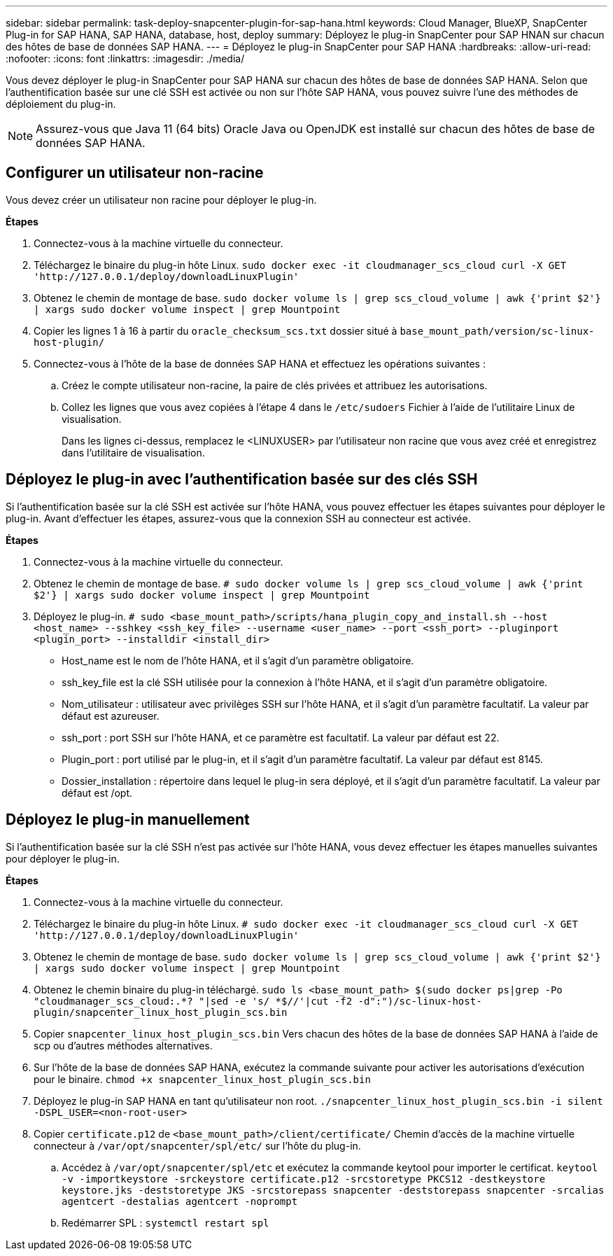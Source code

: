 ---
sidebar: sidebar 
permalink: task-deploy-snapcenter-plugin-for-sap-hana.html 
keywords: Cloud Manager, BlueXP, SnapCenter Plug-in for SAP HANA, SAP HANA, database, host, deploy 
summary: Déployez le plug-in SnapCenter pour SAP HNAN sur chacun des hôtes de base de données SAP HANA. 
---
= Déployez le plug-in SnapCenter pour SAP HANA
:hardbreaks:
:allow-uri-read: 
:nofooter: 
:icons: font
:linkattrs: 
:imagesdir: ./media/


[role="lead"]
Vous devez déployer le plug-in SnapCenter pour SAP HANA sur chacun des hôtes de base de données SAP HANA. Selon que l'authentification basée sur une clé SSH est activée ou non sur l'hôte SAP HANA, vous pouvez suivre l'une des méthodes de déploiement du plug-in.


NOTE: Assurez-vous que Java 11 (64 bits) Oracle Java ou OpenJDK est installé sur chacun des hôtes de base de données SAP HANA.



== Configurer un utilisateur non-racine

Vous devez créer un utilisateur non racine pour déployer le plug-in.

*Étapes*

. Connectez-vous à la machine virtuelle du connecteur.
. Téléchargez le binaire du plug-in hôte Linux.
`sudo docker exec -it cloudmanager_scs_cloud curl -X GET 'http://127.0.0.1/deploy/downloadLinuxPlugin'`
. Obtenez le chemin de montage de base.
`sudo docker volume ls | grep scs_cloud_volume | awk {'print $2'} | xargs sudo docker volume inspect | grep Mountpoint`
. Copier les lignes 1 à 16 à partir du `oracle_checksum_scs.txt` dossier situé à `base_mount_path/version/sc-linux-host-plugin/`
. Connectez-vous à l'hôte de la base de données SAP HANA et effectuez les opérations suivantes :
+
.. Créez le compte utilisateur non-racine, la paire de clés privées et attribuez les autorisations.
.. Collez les lignes que vous avez copiées à l'étape 4 dans le `/etc/sudoers` Fichier à l'aide de l'utilitaire Linux de visualisation.
+
Dans les lignes ci-dessus, remplacez le <LINUXUSER> par l'utilisateur non racine que vous avez créé et enregistrez dans l'utilitaire de visualisation.







== Déployez le plug-in avec l'authentification basée sur des clés SSH

Si l'authentification basée sur la clé SSH est activée sur l'hôte HANA, vous pouvez effectuer les étapes suivantes pour déployer le plug-in. Avant d'effectuer les étapes, assurez-vous que la connexion SSH au connecteur est activée.

*Étapes*

. Connectez-vous à la machine virtuelle du connecteur.
. Obtenez le chemin de montage de base.
`# sudo docker volume ls | grep scs_cloud_volume | awk {'print $2'} | xargs sudo docker volume inspect | grep Mountpoint`
. Déployez le plug-in.
`# sudo <base_mount_path>/scripts/hana_plugin_copy_and_install.sh --host <host_name> --sshkey <ssh_key_file> --username <user_name> --port <ssh_port> --pluginport <plugin_port> --installdir <install_dir>`
+
** Host_name est le nom de l'hôte HANA, et il s'agit d'un paramètre obligatoire.
** ssh_key_file est la clé SSH utilisée pour la connexion à l'hôte HANA, et il s'agit d'un paramètre obligatoire.
** Nom_utilisateur : utilisateur avec privilèges SSH sur l'hôte HANA, et il s'agit d'un paramètre facultatif. La valeur par défaut est azureuser.
** ssh_port : port SSH sur l'hôte HANA, et ce paramètre est facultatif. La valeur par défaut est 22.
** Plugin_port : port utilisé par le plug-in, et il s'agit d'un paramètre facultatif. La valeur par défaut est 8145.
** Dossier_installation : répertoire dans lequel le plug-in sera déployé, et il s'agit d'un paramètre facultatif. La valeur par défaut est /opt.






== Déployez le plug-in manuellement

Si l'authentification basée sur la clé SSH n'est pas activée sur l'hôte HANA, vous devez effectuer les étapes manuelles suivantes pour déployer le plug-in.

*Étapes*

. Connectez-vous à la machine virtuelle du connecteur.
. Téléchargez le binaire du plug-in hôte Linux.
`# sudo docker exec -it cloudmanager_scs_cloud curl -X GET 'http://127.0.0.1/deploy/downloadLinuxPlugin'`
. Obtenez le chemin de montage de base.
`sudo docker volume ls | grep scs_cloud_volume | awk {'print $2'} | xargs sudo docker volume inspect | grep Mountpoint`
. Obtenez le chemin binaire du plug-in téléchargé.
`sudo ls <base_mount_path> $(sudo docker ps|grep -Po "cloudmanager_scs_cloud:.*? "|sed -e 's/ *$//'|cut -f2 -d":")/sc-linux-host-plugin/snapcenter_linux_host_plugin_scs.bin`
. Copier `snapcenter_linux_host_plugin_scs.bin` Vers chacun des hôtes de la base de données SAP HANA à l'aide de scp ou d'autres méthodes alternatives.
. Sur l'hôte de la base de données SAP HANA, exécutez la commande suivante pour activer les autorisations d'exécution pour le binaire.
`chmod +x snapcenter_linux_host_plugin_scs.bin`
. Déployez le plug-in SAP HANA en tant qu'utilisateur non root.
`./snapcenter_linux_host_plugin_scs.bin -i silent -DSPL_USER=<non-root-user>`
. Copier `certificate.p12` de `<base_mount_path>/client/certificate/` Chemin d'accès de la machine virtuelle connecteur à `/var/opt/snapcenter/spl/etc/` sur l'hôte du plug-in.
+
.. Accédez à `/var/opt/snapcenter/spl/etc` et exécutez la commande keytool pour importer le certificat.
`keytool -v -importkeystore -srckeystore certificate.p12 -srcstoretype PKCS12 -destkeystore keystore.jks -deststoretype JKS -srcstorepass snapcenter -deststorepass snapcenter -srcalias agentcert -destalias agentcert -noprompt`
.. Redémarrer SPL : `systemctl restart spl`



